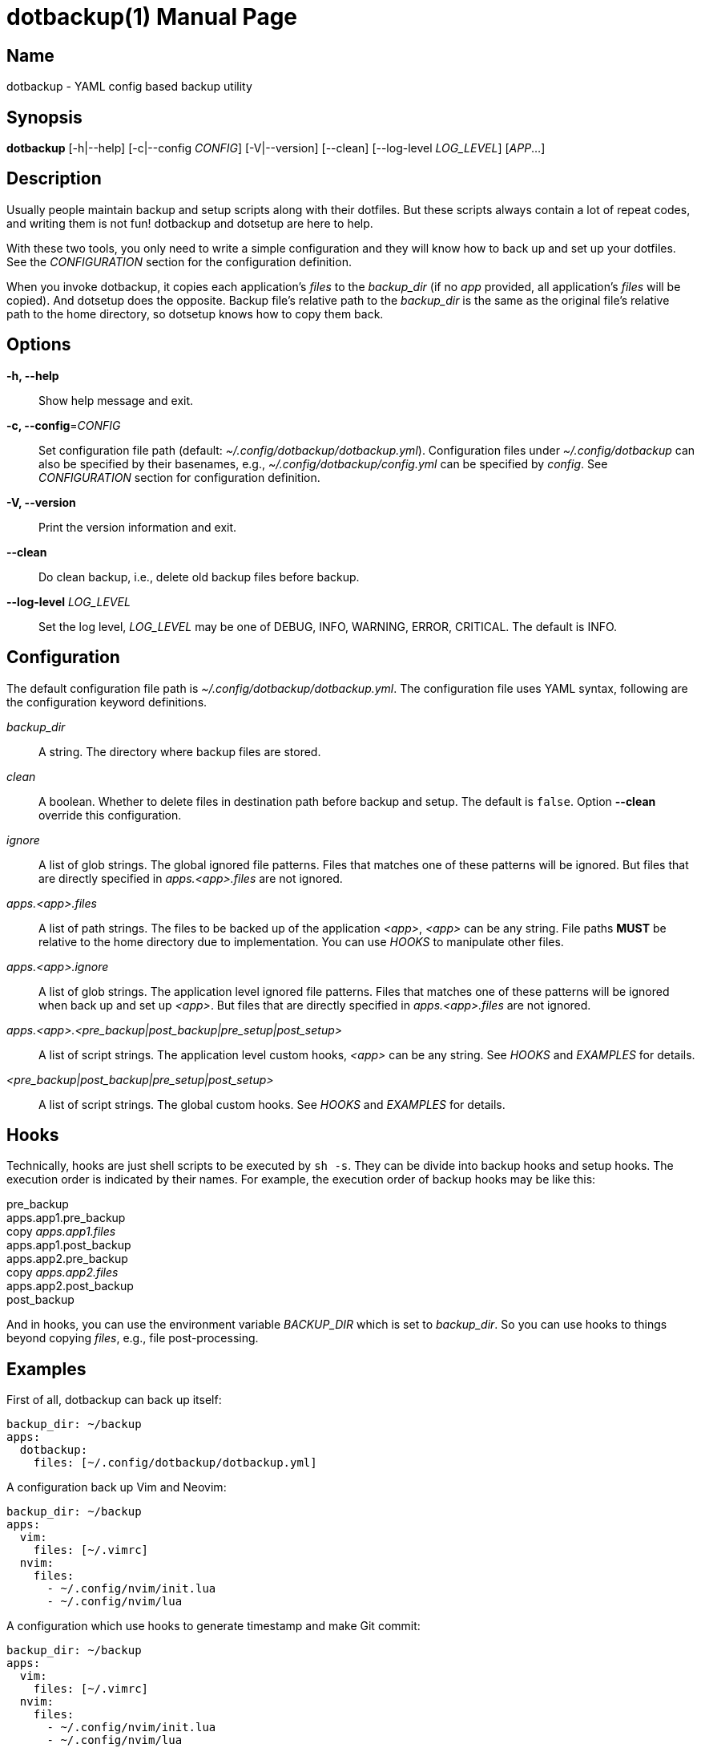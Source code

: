 = dotbackup(1)
Jax Young <jaxvanyang@gmail.com>
:doctype: manpage
:manmanual: DOTBACKUP
:mansource: DOTBACKUP
:man-linkstyle: pass:[blue R < >]

== Name

dotbackup - YAML config based backup utility

== Synopsis

*dotbackup* [-h|--help] [-c|--config _CONFIG_] [-V|--version] [--clean]
[--log-level _LOG_LEVEL_] [_APP_...]

== Description

Usually people maintain backup and setup scripts along with their dotfiles. But
these scripts always contain a lot of repeat codes, and writing them is not fun!
dotbackup and dotsetup are here to help.

With these two tools, you only need to write a simple configuration and they
will know how to back up and set up your dotfiles. See the _CONFIGURATION_
section for the configuration definition.

When you invoke dotbackup, it copies each application's _files_ to the
_backup_dir_ (if no _app_ provided, all application's _files_ will be copied).
And dotsetup does the opposite. Backup file's relative path to the _backup_dir_
is the same as the original file's relative path to the home directory, so
dotsetup knows how to copy them back.

== Options

*-h, --help*::
	Show help message and exit.

*-c, --config*=_CONFIG_::
	Set configuration file path (default: _~/.config/dotbackup/dotbackup.yml_).
	Configuration files under _~/.config/dotbackup_ can also be specified by their
	basenames, e.g., _~/.config/dotbackup/config.yml_ can be specified by
	_config_. See _CONFIGURATION_ section for configuration definition.

*-V, --version*::
	Print the version information and exit.

*--clean*::
	Do clean backup, i.e., delete old backup files before backup.

*--log-level* _LOG_LEVEL_::
	Set the log level, _LOG_LEVEL_ may be one of DEBUG, INFO, WARNING, ERROR,
	CRITICAL. The default is INFO.

== Configuration

The default configuration file path is _~/.config/dotbackup/dotbackup.yml_. The
configuration file uses YAML syntax, following are the configuration keyword
definitions.

_backup_dir_::
	A string. The directory where backup files are stored.

_clean_::
	A boolean. Whether to delete files in destination path before backup and
	setup. The default is `false`. Option *--clean* override this configuration.

_ignore_::
	A list of glob strings. The global ignored file patterns. Files that matches
	one of these patterns will be ignored. But files that are directly specified
	in _apps.<app>.files_ are not ignored.

_apps.<app>.files_::
	A list of path strings. The files to be backed up of the application _<app>_,
	_<app>_ can be any string. File paths *MUST* be relative to the home directory
	due to implementation. You can use _HOOKS_ to manipulate other files.

_apps.<app>.ignore_::
	A list of glob strings. The application level ignored file patterns. Files
	that matches one of these patterns will be ignored when back up and set up
	_<app>_. But files that are directly specified in _apps.<app>.files_ are not
	ignored.

_apps.<app>.<pre_backup|post_backup|pre_setup|post_setup>_::
	A list of script strings. The application level custom hooks, _<app>_ can be
	any string. See _HOOKS_ and _EXAMPLES_ for details.

_<pre_backup|post_backup|pre_setup|post_setup>_::
	A list of script strings. The global custom hooks. See _HOOKS_ and _EXAMPLES_
	for details.

== Hooks

Technically, hooks are just shell scripts to be executed by `sh -s`. They can be
divide into backup hooks and setup hooks. The execution order is indicated by
their names. For example, the execution order of backup hooks may be like this:

[%hardbreaks]
pre_backup
apps.app1.pre_backup
copy _apps.app1.files_
apps.app1.post_backup
apps.app2.pre_backup
copy _apps.app2.files_
apps.app2.post_backup
post_backup

And in hooks, you can use the environment variable _BACKUP_DIR_ which is set to
_backup_dir_. So you can use hooks to things beyond copying _files_, e.g., file
post-processing.

== Examples

First of all, dotbackup can back up itself:

....
backup_dir: ~/backup
apps:
  dotbackup:
    files: [~/.config/dotbackup/dotbackup.yml]
....

A configuration back up Vim and Neovim:

....
backup_dir: ~/backup
apps:
  vim:
    files: [~/.vimrc]
  nvim:
    files:
      - ~/.config/nvim/init.lua
      - ~/.config/nvim/lua
....

A configuration which use hooks to generate timestamp and make Git commit:

....
backup_dir: ~/backup
apps:
  vim:
    files: [~/.vimrc]
  nvim:
    files:
      - ~/.config/nvim/init.lua
      - ~/.config/nvim/lua
post_backup:
  - date > "$BACKUP_DIR/timestamp"
  - |
    set -e
    cd $BACKUP_DIR
    git commit -am "backup of $(date)"
    git push
....

A configuration which ignore some files:

....
backup_dir: ~/backup
apps:
  nvim:
    files: [~/.config/nvim]
    ignore: [lazy-lock.json]
ignore: [.git]
....

== Resources

Project website: https://github.com/jaxvanyang/dotbackup

== See also

dotsetup(1)
